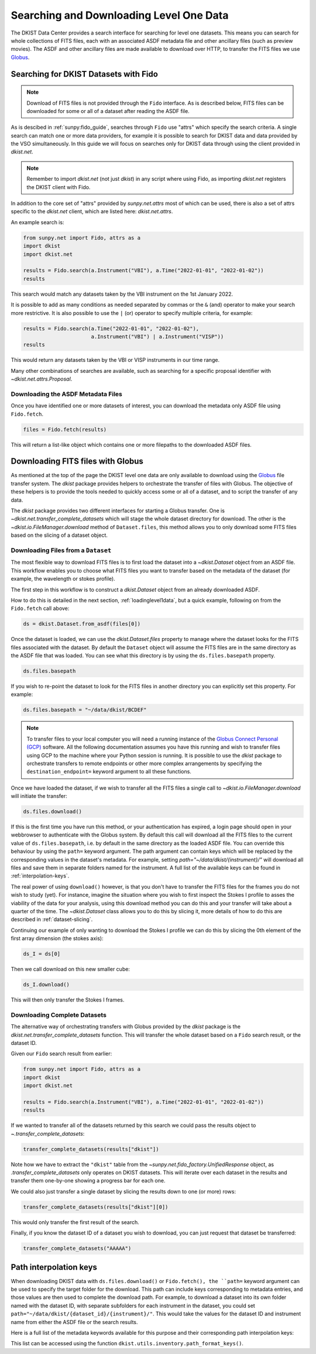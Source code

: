 .. _searchdownload:

Searching and Downloading Level One Data
========================================

The DKIST Data Center provides a search interface for searching for level one datasets.
This means you can search for whole collections of FITS files, each with an associated ASDF metadata file and other ancillary files (such as preview movies).
The ASDF and other ancillary files are made available to download over HTTP, to transfer the FITS files we use `Globus <https://www.globus.org/data-transfer>`__.

.. _searching-datasets:

Searching for DKIST Datasets with Fido
--------------------------------------

.. note::

   Download of FITS files is not provided through the ``Fido`` interface.
   As is described below, FITS files can be downloaded for some or all of a dataset after reading the ASDF file.

As is descibed in :ref:`sunpy:fido_guide`, searches through ``Fido`` use "attrs" which specify the search criteria.
A single search can match one or more data providers, for example it is possible to search for DKIST data and data provided by the VSO simultaneously.
In this guide we will focus on searches only for DKIST data through using the client provided in `dkist.net`.

.. note::

   Remember to import `dkist.net` (not just `dkist`) in any script where using Fido, as importing `dkist.net` registers the DKIST client with Fido.

In addition to the core set of "attrs" provided by `sunpy.net.attrs` most of which can be used, there is also a set of attrs specific to the `dkist.net` client, which are listed here: `dkist.net.attrs`.

An example search is:

.. code-block:: python

   from sunpy.net import Fido, attrs as a
   import dkist
   import dkist.net

   results = Fido.search(a.Instrument("VBI"), a.Time("2022-01-01", "2022-01-02"))
   results

This search would match any datasets taken by the VBI instrument on the 1st January 2022.

It is possible to add as many conditions as needed separated by commas or the ``&`` (and) operator to make your search more restrictive.
It is also possible to use the ``|`` (or) operator to specify multiple criteria, for example:

.. code-block:: python

   results = Fido.search(a.Time("2022-01-01", "2022-01-02"),
                         a.Instrument("VBI") | a.Instrument("VISP"))
   results

This would return any datasets taken by the VBI or VISP instruments in our time range.

Many other combinations of searches are available, such as searching for a specific proposal identifier with `~dkist.net.attrs.Proposal`.

.. _downloading-asdf:

Downloading the ASDF Metadata Files
###################################

Once you have identified one or more datasets of interest, you can download the metadata only ASDF file using ``Fido.fetch``.

.. code-block:: python

   files = Fido.fetch(results)

This will return a list-like object which contains one or more filepaths to the downloaded ASDF files.

.. _downloading-fits:

Downloading FITS files with Globus
----------------------------------

As mentioned at the top of the page the DKIST level one data are only available to download using the `Globus <https://www.globus.org/data-transfer>`__ file transfer system.
The `dkist` package provides helpers to orchestrate the transfer of files with Globus.
The objective of these helpers is to provide the tools needed to quickly access some or all of a dataset, and to script the transfer of any data.

The `dkist` package provides two different interfaces for starting a Globus transfer.
One is `~dkist.net.transfer_complete_datasets` which will stage the whole dataset directory for download.
The other is the `~dkist.io.FileManager.download` method of ``Dataset.files``, this method allows you to only download some FITS files based on the slicing of a dataset object.


Downloading Files from a ``Dataset``
####################################

The most flexible way to download FITS files is to first load the dataset into a `~dkist.Dataset` object from an ASDF file.
This workflow enables you to choose what FITS files you want to transfer based on the metadata of the dataset (for example, the wavelength or stokes profile).

The first step in this workflow is to construct a `dkist.Dataset` object from an already downloaded ASDF.

How to do this is detailed in the next section, :ref:`loadinglevel1data`, but a quick example, following on from the ``Fido.fetch`` call above:

.. code-block:: python

   ds = dkist.Dataset.from_asdf(files[0])

Once the dataset is loaded, we can use the `dkist.Dataset.files` property to manage where the dataset looks for the FITS files associated with the dataset.
By default the ``Dataset`` object will assume the FITS files are in the same directory as the ASDF file that was loaded.
You can see what this directory is by using the ``ds.files.basepath`` property.

.. code-block:: python

   ds.files.basepath

If you wish to re-point the dataset to look for the FITS files in another directory you can explicitly set this property.
For example:

.. code-block:: python

   ds.files.basepath = "~/data/dkist/BCDEF"

.. note::

   To transfer files to your local computer you will need a running instance of the `Globus Connect Personal (GCP) <https://www.globus.org/globus-connect-personal>`__ software.
   All the following documentation assumes you have this running and wish to transfer files using GCP to the machine where your Python session is running.
   It is possible to use the `dkist` package to orchestrate transfers to remote endpoints or other more complex arrangements by specifying the ``destination_endpoint=`` keyword argument to all these functions.

Once we have loaded the dataset, if we wish to transfer all the FITS files a single call to `~dkist.io.FileManager.download` will initiate the transfer:

.. code-block:: python

   ds.files.download()

If this is the first time you have run this method, or your authentication has expired, a login page should open in your webbrowser to authenticate with the Globus system.
By default this call will download all the FITS files to the current value of ``ds.files.basepath``, i.e. by default in the same directory as the loaded ASDF file.
You can override this behaviour by using the ``path=`` keyword argument.
The path argument can contain keys which will be replaced by the corresponding values in the dataset's metadata.
For example, setting `path="~/data/dkist/{instrument}/"` will download all files and save them in separate folders named for the instrument.
A full list of the available keys can be found in :ref:`interpolation-keys`.

The real power of using ``download()`` however, is that you don't have to transfer the FITS files for the frames you do not wish to study (yet).
For instance, imagine the situation where you wish to first inspect the Stokes I profile to asses the viability of the data for your analysis, using this download method you can do this and your transfer will take about a quarter of the time.
The `~dkist.Dataset` class allows you to do this by slicing it, more details of how to do this are described in :ref:`dataset-slicing`.

Continuing our example of only wanting to download the Stokes I profile we can do this by slicing the 0th element of the first array dimension (the stokes axis):

.. code-block:: python

   ds_I = ds[0]

Then we call download on this new smaller cube:

.. code-block:: python

   ds_I.download()

This will then only transfer the Stokes I frames.


Downloading Complete Datasets
#############################

The alternative way of orchestrating transfers with Globus provided by the `dkist` package is the `dkist.net.transfer_complete_datasets` function.
This will transfer the whole dataset based on a ``Fido`` search result, or the dataset ID.

Given our ``Fido`` search result from earlier:

.. code-block:: python

   from sunpy.net import Fido, attrs as a
   import dkist
   import dkist.net

   results = Fido.search(a.Instrument("VBI"), a.Time("2022-01-01", "2022-01-02"))
   results

If we wanted to transfer all of the datasets returned by this search we could pass the results object to `~.transfer_complete_datasets`:

.. code-block:: python

    transfer_complete_datasets(results["dkist"])

Note how we have to extract the ``"dkist"`` table from the `~sunpy.net.fido_factory.UnifiedResponse` object, as `.transfer_complete_datasets` only operates on DKIST datasets.
This will iterate over each dataset in the results and transfer them one-by-one showing a progress bar for each one.

We could also just transfer a single dataset by slicing the results down to one (or more) rows:

.. code-block:: python

    transfer_complete_datasets(results["dkist"][0])

This would only transfer the first result of the search.

Finally, if you know the dataset ID of a dataset you wish to download, you can just request that dataset be transferred:

.. code-block:: python

    transfer_complete_datasets("AAAAA")

.. _interpolation-keys:

Path interpolation keys
-----------------------

When downloading DKIST data with ``ds.files.download()`` or ``Fido.fetch(), the ``path=`` keyword argument can be used to specify the target folder for the download.
This path can include keys corresponding to metadata entries, and those values are then used to complete the download path.
For example, to download a dataset into its own folder named with the dataset ID, with separate subfolders for each instrument in the dataset, you could set ``path="~/data/dkist/{dataset_id}/{instrument}/"``.
This would take the values for the dataset ID and instrument name from either the ASDF file or the search results.

Here is a full list of the metadata keywords available for this purpose and their corresponding path interpolation keys:

.. program-output:: python -c "from dkist.utils.inventory import path_format_keys; print(path_format_keys())"

This list can be accessed using the function ``dkist.utils.inventory.path_format_keys()``.
